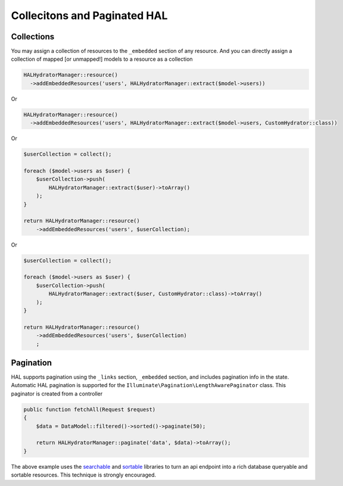 Collecitons and Paginated HAL
=============================

Collections
-----------

You may assign a collection of resources to the ``_embedded`` section of any
resource.  And you can directly assign a collection of mapped [or unmapped!]
models to a resource as a collection

.. code:: php

  HALHydratorManager::resource()
    ->addEmbeddedResources('users', HALHydratorManager::extract($model->users))
Or

.. code:: php

  HALHydratorManager::resource()
    ->addEmbeddedResources('users', HALHydratorManager::extract($model->users, CustomHydrator::class))

Or

.. code:: php

  $userCollection = collect();

  foreach ($model->users as $user) {
      $userCollection->push(
          HALHydratorManager::extract($user)->toArray()
      );
  }

  return HALHydratorManager::resource()
      ->addEmbeddedResources('users', $userCollection);

Or

.. code:: php

  $userCollection = collect();

  foreach ($model->users as $user) {
      $userCollection->push(
          HALHydratorManager::extract($user, CustomHydrator::class)->toArray()
      );
  }

  return HALHydratorManager::resource()
      ->addEmbeddedResources('users', $userCollection)
      ;


Pagination
----------

HAL supports pagination using the ``_links`` section, ``_embedded`` section,
and includes pagination info in the state.  Automatic HAL pagination
is supported for the ``Illuminate\Pagination\LengthAwarePaginator``
class.  This paginator is created from a controller

.. code:: php

    public function fetchAll(Request $request)
    {
        $data = DataModel::filtered()->sorted()->paginate(50);

        return HALHydratorManager::paginate('data', $data)->toArray();
    }

The above example uses the `searchable <https://github.com/jedrzej/searchable>`_
and `sortable <https://github.com/jedrzej/sortable>`_ libraries to turn an api
endpoint into a rich database queryable and sortable resources.  This
technique is strongly encouraged.
